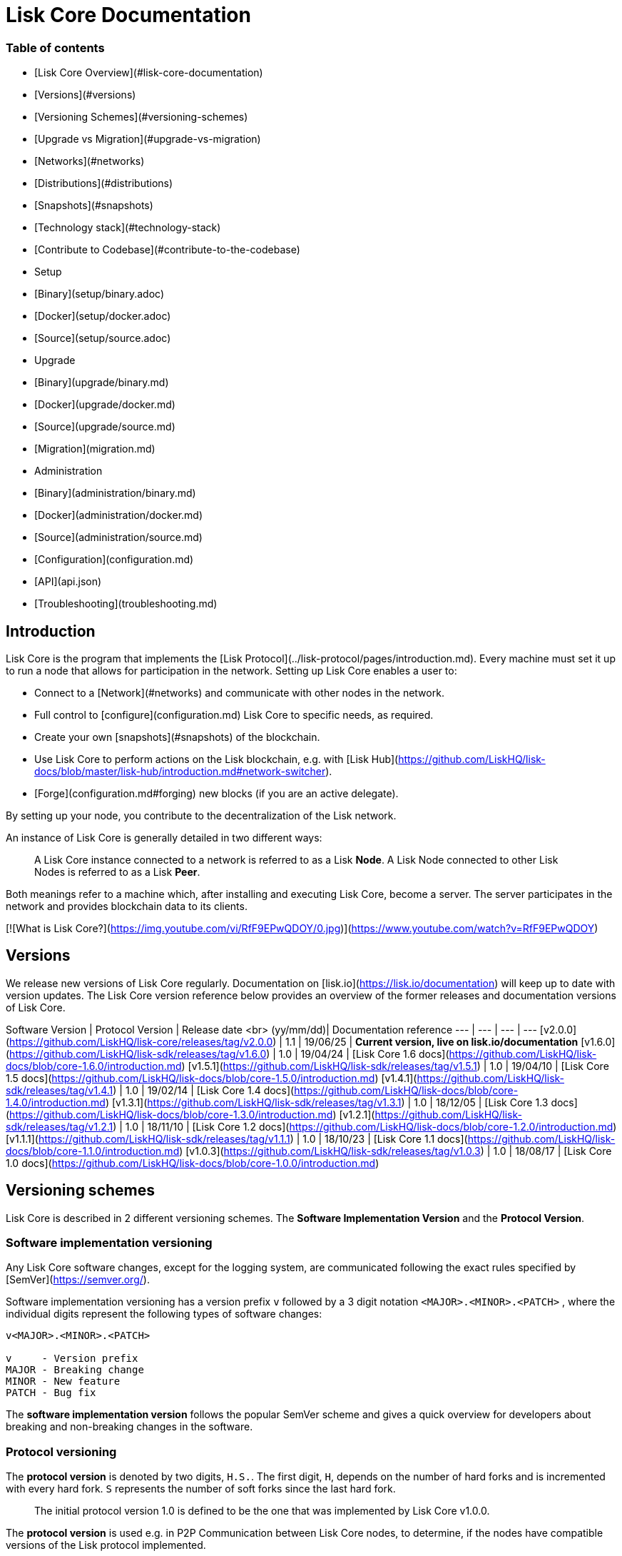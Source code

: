 # Lisk Core Documentation

### Table of contents

- [Lisk Core Overview](#lisk-core-documentation)
  - [Versions](#versions)
  - [Versioning Schemes](#versioning-schemes)
  - [Upgrade vs Migration](#upgrade-vs-migration)
  - [Networks](#networks)
  - [Distributions](#distributions)
  - [Snapshots](#snapshots)
  - [Technology stack](#technology-stack)
  - [Contribute to Codebase](#contribute-to-the-codebase)
- Setup
  - [Binary](setup/binary.adoc)
  - [Docker](setup/docker.adoc)
  - [Source](setup/source.adoc)
- Upgrade
  - [Binary](upgrade/binary.md)
  - [Docker](upgrade/docker.md)
  - [Source](upgrade/source.md)  
- [Migration](migration.md)
- Administration
  - [Binary](administration/binary.md)
  - [Docker](administration/docker.md)
  - [Source](administration/source.md)
- [Configuration](configuration.md)
- [API](api.json)
- [Troubleshooting](troubleshooting.md)

## Introduction

Lisk Core is the program that implements the [Lisk Protocol](../lisk-protocol/pages/introduction.md).
Every machine must set it up to run a node that allows for participation in the network.
Setting up Lisk Core enables a user to:

- Connect to a [Network](#networks) and communicate with other nodes in the network.
- Full control to [configure](configuration.md) Lisk Core to specific needs, as required.
- Create your own [snapshots](#snapshots) of the blockchain.
- Use Lisk Core to perform actions on the Lisk blockchain, e.g. with [Lisk Hub](https://github.com/LiskHQ/lisk-docs/blob/master/lisk-hub/introduction.md#network-switcher).
- [Forge](configuration.md#forging) new blocks (if you are an active delegate).

By setting up your node, you contribute to the decentralization of the Lisk network.

An instance of Lisk Core is generally detailed in two different ways: 

> A Lisk Core instance connected to a network is referred to as a Lisk **Node**. 
> A Lisk Node connected to other Lisk Nodes is referred to as a Lisk **Peer**.

Both meanings refer to a machine which, after installing and executing Lisk Core, become a server. The server participates in the network and provides blockchain data to its clients.

[![What is Lisk Core?](https://img.youtube.com/vi/RfF9EPwQDOY/0.jpg)](https://www.youtube.com/watch?v=RfF9EPwQDOY)

## Versions

We release new versions of Lisk Core regularly. Documentation on [lisk.io](https://lisk.io/documentation) will keep up to date with version updates. The Lisk Core version reference below provides an overview of the former releases and documentation versions of Lisk Core.

Software Version | Protocol Version | Release date <br> (yy/mm/dd)| Documentation reference
---     | ---       | ---         | ---
[v2.0.0](https://github.com/LiskHQ/lisk-core/releases/tag/v2.0.0) | 1.1 | 19/06/25 | *Current version, live on lisk.io/documentation*
[v1.6.0](https://github.com/LiskHQ/lisk-sdk/releases/tag/v1.6.0) | 1.0 | 19/04/24 | [Lisk Core 1.6 docs](https://github.com/LiskHQ/lisk-docs/blob/core-1.6.0/introduction.md)
[v1.5.1](https://github.com/LiskHQ/lisk-sdk/releases/tag/v1.5.1) | 1.0 | 19/04/10 | [Lisk Core 1.5 docs](https://github.com/LiskHQ/lisk-docs/blob/core-1.5.0/introduction.md)
[v1.4.1](https://github.com/LiskHQ/lisk-sdk/releases/tag/v1.4.1) | 1.0 | 19/02/14 | [Lisk Core 1.4 docs](https://github.com/LiskHQ/lisk-docs/blob/core-1.4.0/introduction.md)
[v1.3.1](https://github.com/LiskHQ/lisk-sdk/releases/tag/v1.3.1) | 1.0 | 18/12/05 | [Lisk Core 1.3 docs](https://github.com/LiskHQ/lisk-docs/blob/core-1.3.0/introduction.md)
[v1.2.1](https://github.com/LiskHQ/lisk-sdk/releases/tag/v1.2.1) | 1.0 | 18/11/10 | [Lisk Core 1.2 docs](https://github.com/LiskHQ/lisk-docs/blob/core-1.2.0/introduction.md)
[v1.1.1](https://github.com/LiskHQ/lisk-sdk/releases/tag/v1.1.1) | 1.0 | 18/10/23 | [Lisk Core 1.1 docs](https://github.com/LiskHQ/lisk-docs/blob/core-1.1.0/introduction.md)
[v1.0.3](https://github.com/LiskHQ/lisk-sdk/releases/tag/v1.0.3) | 1.0 | 18/08/17 | [Lisk Core 1.0 docs](https://github.com/LiskHQ/lisk-docs/blob/core-1.0.0/introduction.md)

## Versioning schemes

Lisk Core is described in 2 different versioning schemes. The **Software Implementation Version** and the **Protocol Version**.

### Software implementation versioning

Any Lisk Core software changes, except for the logging system, are communicated following the exact rules specified by [SemVer](https://semver.org/).

Software implementation versioning has a version prefix `v` followed by a 3 digit notation `<MAJOR>.<MINOR>.<PATCH>` , where the individual digits represent the following types of software changes:

```
v<MAJOR>.<MINOR>.<PATCH> 

v     - Version prefix
MAJOR - Breaking change
MINOR - New feature
PATCH - Bug fix
```

The *software implementation version* follows the popular SemVer scheme and gives a quick overview for developers about breaking and non-breaking changes in the software.

### Protocol versioning

The *protocol version* is denoted by two digits, `H.S.`.
The first digit, `H`, depends on the number of hard forks and is incremented with every hard fork.
`S` represents the number of soft forks since the last hard fork.

> The initial protocol version 1.0 is defined to be the one that was implemented by Lisk Core v1.0.0.

The *protocol version* is used e.g. in P2P Communication between Lisk Core nodes, to determine, if the nodes have compatible versions of the Lisk protocol implemented.

## Upgrade vs Migration

When to upgrade, when to migrate Lisk Core?

Every time that a new software update of Lisk Core introduces a **hard fork** on the network, you need to [migrate](migration.md) your existing Lisk Core version.

In all other cases, you can use the normal **upgrade** process, according to the distribution you are using:
- [Upgrade Lisk Core Binary](upgrade/binary.md)
- [Upgrade Lisk Core Docker](upgrade/docker.md)
- [Upgrade Lisk Core Source](upgrade/source.md)

## Networks

Lisk Core can be connected to different networks.
There are two key public networks, entirely independent of each other, that are always accessible: **Mainnet** and **Testnet**. 

### Mainnet
Mainnet is where the true Lisk economy exists. On this network, Lisk users can transfer LSK tokens from one account to another, register accounts as delegates, vote for other delegates or register dApps. It can be explored via the [Lisk Explorer](https://explorer.lisk.io).

### Testnet
Testnet is an independent replica of the Lisk Mainnet intended as an area to rehearse upgrades before they take place on the Lisk Mainnet. This is where new versions and fixes of Lisk Core are tested. It can be explored via [Lisk Testnet Explorer](https://testnet-explorer.lisk.io).

## Distributions

The 3 supported distributions for Lisk Core are presented below:

### [Binary](setup/binary.adoc)
The **default** way to setup Lisk Core.
The binary installation is an easy and automated way to set up Lisk Core, this includes nearly completely automated update scripts and a selection of tools to help seamlessly maintain a Lisk Node.

### [Docker](setup/docker.adoc)
Docker adds support for additional platforms upon which to run a Lisk node, e.g. running a Lisk node inside of a Docker on Windows and connecting it via a custom Node on Lisk Hub to Lisk Core, without the need to rent an additional server.

### [Source](setup/source.adoc)
This is made for anyone wishing to develop on the Lisk Core codebase. It also comes with an extensive test-suite, detailed in `README.md`. Installation from Source enables a developer to work on the newest codebase for Lisk Core, which might not have been tagged for a release, yet.

## Snapshots

A snapshot is a backup of the complete blockchain. It can be used to speed up the sync process, instead of having to validate all transactions starting from genesis block to current block height.
Lisk provides official snapshots of the blockchain, see [http://snapshots.lisk.io](http://snapshots.lisk.io).

How to rebuild from a snapshot, and how to create your own snapshots is explained in the Administration section for each [distribution](#lisk-core-distributions) of Lisk Core.

> We recommend using [Lisk Core Binary](administration/binary.md#create-snapshot) for creating own snapshots, as it provides a script to create snapshots most convenience.

## Technology stack

The Lisk Core consists of 4 main technologies:

[![Node.js](assets/nodejs.png "Node.js")](https://nodejs.org)

[Node.js](https://nodejs.org/) serves as the underlying engine for code execution in Lisk Core. Node.js is an open-source, cross-platform JavaScript run-time environment that executes JavaScript code server-side. Node.js uses an event-driven, non-blocking I/O model that makes it lightweight and efficient.

[![Swagger](assets/swagger-logo.png "Swagger")](https://swagger.io)

[Swagger](https://swagger.io) is an open source software framework backed by a large ecosystem of tools that helps developers design, build, document, and consume RESTful Web services. As part of the Lisk Core documentation, the whole API specification can be explored interactively via the Swagger-UI interface.

[![PostgreSQL](assets/postgresql.png "PostgreSQL")](https://www.postgresql.org)

[PostgreSQL](https://www.postgresql.org) is a powerful, open source object-relational database system with over 30 years of active development which has earned it a strong reputation for reliability, feature robustness, and performance. All Information on the Lisk mainchain is stored inside of PostgreSQL databases.

[![Redis](assets/redis.png "Swagger")](https://redis.io)

[Redis](https://redis.io) is an open source, in-memory data structure store. Lisk Core mainly uses it to cache API responses. This prevents performance drops in the application, for example when the same API request is sent repeatedly.

## Contribute to the Codebase

Everyone is invited to contribute to the Lisk Core project. We welcome and appreciate all contributions. 

### Github
All necessary information can be found on our [Lisk Core Github](https://github.com/LiskHQ/lisk-core).

### Contribution Guidelines
Please be sure to read and follow our [Contribution Guidelines](https://github.com/LiskHQ/lisk-core/blob/master/docs/CONTRIBUTING.md).

### Gitter
If you have any further questions please join our [Gitter](https://gitter.im/LiskHQ/lisk).
